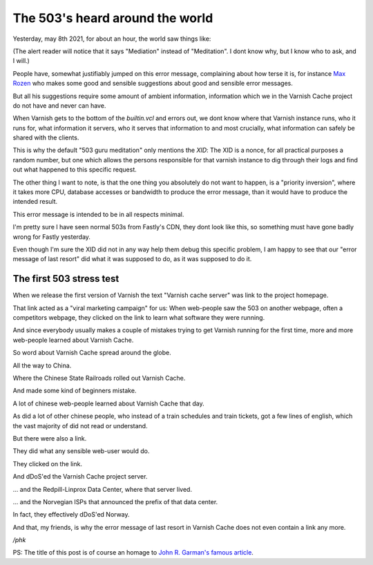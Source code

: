 ..
	Copyright (c) 2021 Varnish Software AS
	SPDX-License-Identifier: BSD-2-Clause
	See LICENSE file for full text of license

.. _phk_503aroundtheworld:

================================
The 503's heard around the world
================================

Yesterday, may 8th 2021, for about an hour, the world saw things like:

.. image:: fastly_503.png

(The alert reader will notice that it says "Mediation" instead of
"Meditation".  I dont know why, but I know who to ask, and I will.)

People have, somewhat justifiably jumped on this error message,
complaining about how terse it is, for instance `Max Rozen
<https://onlineornot.com/what-fastly-outage-can-teach-about-writing-error-messages>`_
who makes some good and sensible suggestions about good and sensible
error messages.

But all his suggestions require some amount of ambient information,
information which we in the Varnish Cache project do not have and
never can have.

When Varnish gets to the bottom of the `builtin.vcl` and errors
out, we dont know where that Varnish instance runs, who it runs
for, what information it servers, who it serves that information
to and most crucially, what information can safely be shared with
the clients.

This is why the default "503 guru meditation" only mentions the
`XID`:  The XID is a nonce, for all practical purposes a random
number, but one which allows the persons responsible for that varnish
instance to dig through their logs and find out what happened to
this specific request.

The other thing I want to note, is that the one thing you absolutely
do not want to happen, is a "priority inversion", where it takes
more CPU, database accesses or bandwidth to produce the error
message, than it would have to produce the intended result.

This error message is intended to be in all respects minimal.

I'm pretty sure I have seen normal 503s from Fastly's CDN, they
dont look like this, so something must have gone badly wrong for
Fastly yesterday.

Even though I'm sure the XID did not in any way help them debug
this specific problem, I am happy to see that our "error message
of last resort" did what it was supposed to do, as it was supposed
to do it.

The first 503 stress test
-------------------------

When we release the first version of Varnish the text "Varnish cache
server" was link to the project homepage.

That link acted as a "viral marketing campaign" for us:  When
web-people saw the 503 on another webpage, often a competitors
webpage, they clicked on the link to learn what software they
were running.

And since everybody usually makes a couple of mistakes trying to get
Varnish running for the first time, more and more web-people
learned about Varnish Cache.

So word about Varnish Cache spread around the globe.

All the way to China.

Where the Chinese State Railroads rolled out Varnish Cache.

And made some kind of beginners mistake.

A lot of chinese web-people learned about Varnish Cache that day.

As did a lot of other chinese people, who instead of a train schedules
and train tickets, got a few lines of english, which the vast
majority of did not read or understand.

But there were also a link.

They did what any sensible web-user would do.

They clicked on the link.

And dDoS'ed the Varnish Cache project server.

... and the Redpill-Linprox Data Center, where that server lived.

... and the Norvegian ISPs that announced the prefix of that data center.

In fact, they effectively dDoS'ed Norway.

And that, my friends, is why the error message of last resort in
Varnish Cache does not even contain a link any more.

*/phk*

PS: The title of this post is of course an homage to
`John R. Garman's famous article <https://www5.in.tum.de/~huckle/space_.pdf>`_.
